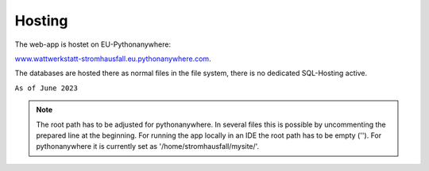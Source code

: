 .. _target_hosting:


Hosting
=======

The web-app is hostet on EU-Pythonanywhere: 

`www.wattwerkstatt-stromhausfall.eu.pythonanywhere.com <http://wattwerkstatt-stromhausfall.eu.pythonanywhere.com/>`_.

The databases are hosted there as normal files in the file system, there is no dedicated SQL-Hosting active.

``As of June 2023``

.. note:: The root path has to be adjusted for pythonanywhere. In several files this is possible by uncommenting the prepared line at the beginning. For running the app locally in an IDE the root path has to be empty (''). For pythonanywhere it is currently set as '/home/stromhausfall/mysite/'.